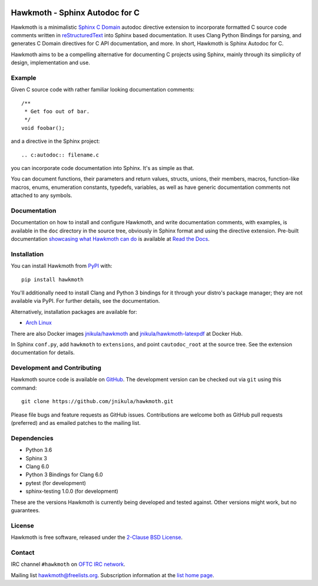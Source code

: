 
|badge-tag| |badge-license| |badge-rtd| |badge-pypi|

.. |badge-tag| image:: https://img.shields.io/github/v/tag/jnikula/hawkmoth
		       :target: https://github.com/jnikula/hawkmoth/blob/master/CHANGELOG.rst
		       :alt: GitHub tag (latest SemVer)

.. |badge-license| image:: https://img.shields.io/github/license/jnikula/hawkmoth
			   :target: https://opensource.org/licenses/BSD-2-Clause
			   :alt: BSD-2-Clause

.. |badge-rtd| image:: https://img.shields.io/readthedocs/hawkmoth
		       :target: https://hawkmoth.readthedocs.io/en/latest/
		       :alt: Read the Docs

.. |badge-pypi| image:: https://img.shields.io/pypi/dm/hawkmoth
			:target: https://pypi.org/project/hawkmoth/
			:alt: PyPI Downloads

Hawkmoth - Sphinx Autodoc for C
===============================

Hawkmoth is a minimalistic Sphinx_ `C Domain`_ autodoc directive extension to
incorporate formatted C source code comments written in reStructuredText_ into
Sphinx based documentation. It uses Clang Python Bindings for parsing, and
generates C Domain directives for C API documentation, and more. In short,
Hawkmoth is Sphinx Autodoc for C.

Hawkmoth aims to be a compelling alternative for documenting C projects using
Sphinx, mainly through its simplicity of design, implementation and use.

.. _Sphinx: http://www.sphinx-doc.org

.. _C Domain: http://www.sphinx-doc.org/en/stable/domains.html

.. _reStructuredText: http://docutils.sourceforge.net/rst.html

Example
-------

Given C source code with rather familiar looking documentation comments::

  /**
   * Get foo out of bar.
   */
  void foobar();

and a directive in the Sphinx project::

  .. c:autodoc:: filename.c

you can incorporate code documentation into Sphinx. It's as simple as that.

You can document functions, their parameters and return values, structs, unions,
their members, macros, function-like macros, enums, enumeration constants,
typedefs, variables, as well as have generic documentation comments not attached
to any symbols.

Documentation
-------------

Documentation on how to install and configure Hawkmoth, and write documentation
comments, with examples, is available in the ``doc`` directory in the source
tree, obviously in Sphinx format and using the directive extension. Pre-built
documentation `showcasing what Hawkmoth can do`_ is available at `Read the
Docs`_.

.. _showcasing what Hawkmoth can do: https://hawkmoth.readthedocs.io/en/latest/examples.html

.. _Read the Docs: https://hawkmoth.readthedocs.io/

Installation
------------

You can install Hawkmoth from PyPI_ with::

  pip install hawkmoth

You'll additionally need to install Clang and Python 3 bindings for it through
your distro's package manager; they are not available via PyPI. For further
details, see the documentation.

Alternatively, installation packages are available for:

* `Arch Linux`_

There are also Docker images `jnikula/hawkmoth`_ and
`jnikula/hawkmoth-latexpdf`_ at Docker Hub.

In Sphinx ``conf.py``, add ``hawkmoth`` to ``extensions``, and point
``cautodoc_root`` at the source tree. See the extension documentation for
details.

.. _PyPI: https://pypi.org/project/hawkmoth/

.. _Arch Linux: https://aur.archlinux.org/packages/?K=hawkmoth

.. _jnikula/hawkmoth-latexpdf: https://hub.docker.com/repository/docker/jnikula/hawkmoth-latexpdf

.. _jnikula/hawkmoth: https://hub.docker.com/repository/docker/jnikula/hawkmoth

Development and Contributing
----------------------------

Hawkmoth source code is available on GitHub_. The development version can be
checked out via ``git`` using this command::

  git clone https://github.com/jnikula/hawkmoth.git

Please file bugs and feature requests as GitHub issues. Contributions are
welcome both as GitHub pull requests (preferred) and as emailed patches to the
mailing list.

.. _GitHub: https://github.com/jnikula/hawkmoth

Dependencies
------------

- Python 3.6
- Sphinx 3
- Clang 6.0
- Python 3 Bindings for Clang 6.0
- pytest (for development)
- sphinx-testing 1.0.0 (for development)

These are the versions Hawkmoth is currently being developed and tested
against. Other versions might work, but no guarantees.

License
-------

Hawkmoth is free software, released under the `2-Clause BSD License`_.

.. _2-Clause BSD License: https://opensource.org/licenses/BSD-2-Clause

Contact
-------

IRC channel ``#hawkmoth`` on `OFTC IRC network`_.

Mailing list hawkmoth@freelists.org. Subscription information at the `list home
page`_.

.. _OFTC IRC network: https://www.oftc.net/

.. _list home page: https://www.freelists.org/list/hawkmoth
